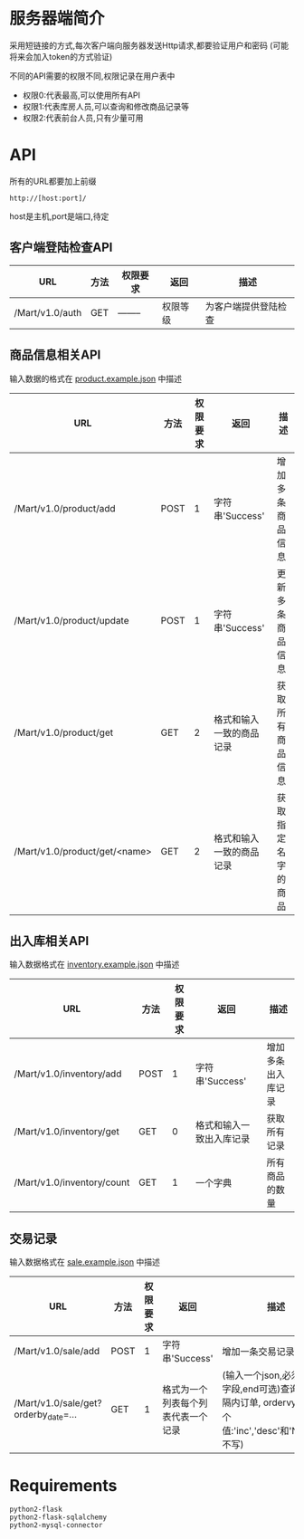 * 服务器端简介
  采用短链接的方式,每次客户端向服务器发送Http请求,都要验证用户和密码
  (可能将来会加入token的方式验证)

  不同的API需要的权限不同,权限记录在用户表中
  - 权限0:代表最高,可以使用所有API
  - 权限1:代表库房人员,可以查询和修改商品记录等
  - 权限2:代表前台人员,只有少量可用

* API
  所有的URL都要加上前缀
  : http://[host:port]/
  host是主机,port是端口,待定
** 客户端登陆检查API
   | URL             | 方法 | 权限要求 | 返回     | 描述                 |
   |-----------------+------+----------+----------+----------------------|
   | /Mart/v1.0/auth | GET  | -------- | 权限等级 | 为客户端提供登陆检查 |
** 商品信息相关API
   输入数据的格式在 [[file:product.example.json][product.example.json]] 中描述
   | URL                           | 方法 | 权限要求 | 返回                     | 描述               |
   |-------------------------------+------+----------+--------------------------+--------------------|
   | /Mart/v1.0/product/add        | POST |        1 | 字符串'Success'          | 增加多条商品信息   |
   | /Mart/v1.0/product/update     | POST |        1 | 字符串'Success'          | 更新多条商品信息   |
   | /Mart/v1.0/product/get        | GET  |        2 | 格式和输入一致的商品记录 | 获取所有商品信息   |
   | /Mart/v1.0/product/get/<name> | GET  |        2 | 格式和输入一致的商品记录 | 获取指定名字的商品 |

** 出入库相关API
   输入数据格式在 [[file:inventory.example.json][inventory.example.json]] 中描述
   | URL                        | 方法 | 权限要求 | 返回                     | 描述               |
   |----------------------------+------+----------+--------------------------+--------------------|
   | /Mart/v1.0/inventory/add   | POST |        1 | 字符串'Success'          | 增加多条出入库记录 |
   | /Mart/v1.0/inventory/get   | GET  |        0 | 格式和输入一致出入库记录 | 获取所有记录       |
   | /Mart/v1.0/inventory/count | GET  |        1 | 一个字典                 | 所有商品的数量     |

** 交易记录
   输入数据格式在 [[file:sale.example.json][sale.example.json]] 中描述
   | URL                                  | 方法 | 权限要求 | 返回                               | 描述                                                                                                        |
   |--------------------------------------+------+----------+------------------------------------+-------------------------------------------------------------------------------------------------------------|
   | /Mart/v1.0/sale/add                  | POST |        1 | 字符串'Success'                    | 增加一条交易记录                                                                                            |
   | /Mart/v1.0/sale/get?orderby_date=... | GET  |        1 | 格式为一个列表每个列表代表一个记录 | (输入一个json,必须有start字段,end可选)查询时间间隔内订单, ordervy_date 有3个值:'inc','desc'和'None'(或不写) |
   
* Requirements
  : python2-flask
  : python2-flask-sqlalchemy
  : python2-mysql-connector
